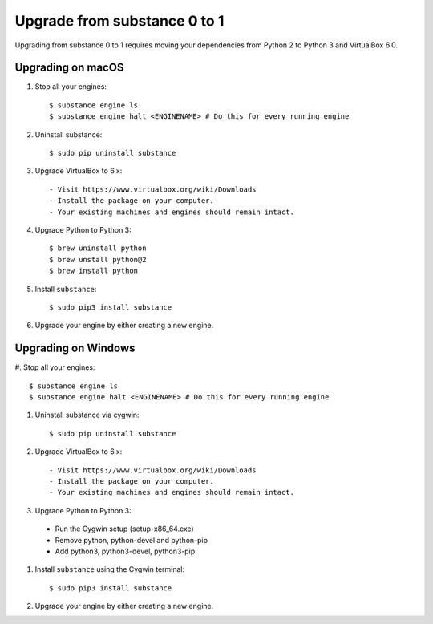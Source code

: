 Upgrade from substance 0 to 1
============

Upgrading from substance 0 to 1 requires moving your dependencies from Python 2 to Python 3 and VirtualBox 6.0.

Upgrading on macOS
--------

#. Stop all your engines::

    $ substance engine ls
    $ substance engine halt <ENGINENAME> # Do this for every running engine

#. Uninstall substance::

    $ sudo pip uninstall substance

#. Upgrade VirtualBox to 6.x::

    - Visit https://www.virtualbox.org/wiki/Downloads
    - Install the package on your computer.
    - Your existing machines and engines should remain intact.

#. Upgrade Python to Python 3::

    $ brew uninstall python
    $ brew unstall python@2
    $ brew install python

#. Install ``substance``::

    $ sudo pip3 install substance

#. Upgrade your engine by either creating a new engine.


Upgrading on Windows
--------
\
#. Stop all your engines::

    $ substance engine ls
    $ substance engine halt <ENGINENAME> # Do this for every running engine

#. Uninstall substance via cygwin::

    $ sudo pip uninstall substance

#. Upgrade VirtualBox to 6.x::

    - Visit https://www.virtualbox.org/wiki/Downloads
    - Install the package on your computer.
    - Your existing machines and engines should remain intact.


#. Upgrade Python to Python 3::

  - Run the Cygwin setup (setup-x86_64.exe)
  - Remove python, python-devel and python-pip
  - Add python3, python3-devel, python3-pip

#. Install ``substance`` using the Cygwin terminal::

    $ sudo pip3 install substance

#. Upgrade your engine by either creating a new engine.
